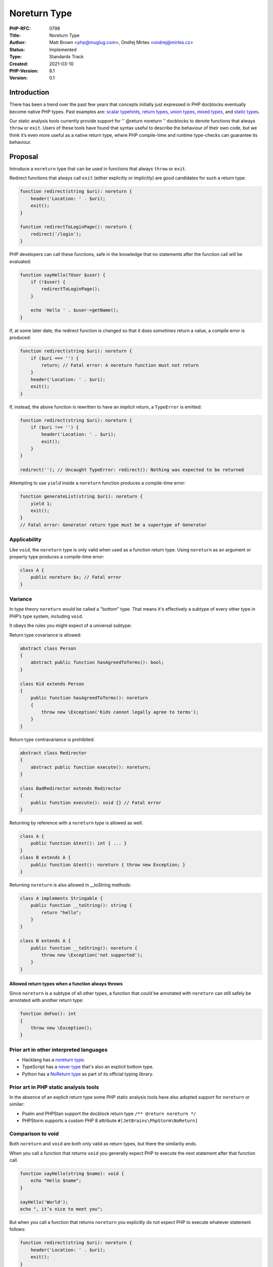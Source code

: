 Noreturn Type
=============

:PHP-RFC: 0798
:Title: Noreturn Type
:Author: Matt Brown <php@muglug.com>, Ondřej Mirtes <ondrej@mirtes.cz>
:Status: Implemented
:Type: Standards Track
:Created: 2021-03-10
:PHP-Version: 8.1
:Version: 0.1

Introduction
------------

There has been a trend over the past few years that concepts initially
just expressed in PHP docblocks eventually become native PHP types. Past
examples are: `scalar
typehints <https://wiki.php.net/rfc/scalar_type_hints_v5>`__, `return
types <https://wiki.php.net/rfc/return_types>`__, `union
types <https://wiki.php.net/rfc/union_types_v2>`__, `mixed
types <https://wiki.php.net/rfc/mixed_type_v2>`__, and `static
types <https://wiki.php.net/rfc/static_return_type>`__.

Our static analysis tools currently provide support for '' @return
noreturn '' docblocks to denote functions that always ``throw`` or
``exit``. Users of these tools have found that syntax useful to describe
the behaviour of their own code, but we think it’s even more useful as a
native return type, where PHP compile-time and runtime type-checks can
guarantee its behaviour.

Proposal
--------

Introduce a ``noreturn`` type that can be used in functions that always
``throw`` or ``exit``.

Redirect functions that always call ``exit`` (either explicitly or
implicitly) are good candidates for such a return type:

.. code:: php

   function redirect(string $uri): noreturn {
       header('Location: ' . $uri);
       exit();
   }

   function redirectToLoginPage(): noreturn {
       redirect('/login');
   }

PHP developers can call these functions, safe in the knowledge that no
statements after the function call will be evaluated:

.. code:: php

   function sayHello(?User $user) {
       if (!$user) {
           redirectToLoginPage();
       }

       echo 'Hello ' . $user->getName();
   }

If, at some later date, the redirect function is changed so that it does
*sometimes* return a value, a compile error is produced:

.. code:: php

   function redirect(string $uri): noreturn {
       if ($uri === '') {
           return; // Fatal error: A noreturn function must not return
       }
       header('Location: ' . $uri);
       exit();
   }

If, instead, the above function is rewritten to have an *implicit*
return, a ``TypeError`` is emitted:

.. code:: php

   function redirect(string $uri): noreturn {
       if ($uri !== '') {
           header('Location: ' . $uri);
           exit();
       }
   }

   redirect(''); // Uncaught TypeError: redirect(): Nothing was expected to be returned

Attempting to use ``yield`` inside a ``noreturn`` function produces a
compile-time error:

.. code:: php

   function generateList(string $uri): noreturn {
       yield 1;
       exit();
   }
   // Fatal error: Generator return type must be a supertype of Generator

Applicability
~~~~~~~~~~~~~

Like ``void``, the ``noreturn`` type is only valid when used as a
function return type. Using ``noreturn`` as an argument or property type
produces a compile-time error:

.. code:: php

   class A {
       public noreturn $x; // Fatal error
   }

Variance
~~~~~~~~

In type theory ``noreturn`` would be called a "bottom" type. That means
it's effectively a subtype of every other type in PHP’s type system,
including ``void``.

It obeys the rules you might expect of a universal subtype:

Return type covariance is allowed:

.. code:: php

   abstract class Person
   {
       abstract public function hasAgreedToTerms(): bool;
   }

   class Kid extends Person
   {
       public function hasAgreedToTerms(): noreturn
       {
           throw new \Exception('Kids cannot legally agree to terms');
       }
   }

Return type contravariance is prohibited:

.. code:: php

   abstract class Redirector
   {
       abstract public function execute(): noreturn;
   }

   class BadRedirector extends Redirector
   {
       public function execute(): void {} // Fatal error
   }

Returning by reference with a ``noreturn`` type is allowed as well.

.. code:: php

   class A {
       public function &test(): int { ... }
   }
   class B extends A {
       public function &test(): noreturn { throw new Exception; }
   }

Returning ``noreturn`` is also allowed in \__toString methods:

.. code:: php

   class A implements Stringable {
       public function __toString(): string {
           return "hello";
       }
   }

   class B extends A {
       public function __toString(): noreturn {
           throw new \Exception('not supported');
       }
   }

Allowed return types when a function always throws
^^^^^^^^^^^^^^^^^^^^^^^^^^^^^^^^^^^^^^^^^^^^^^^^^^

Since ``noreturn`` is a subtype of all other types, a function that
*could* be annotated with ``noreturn`` can still safely be annotated
with another return type:

.. code:: php

   function doFoo(): int
   {
       throw new \Exception();
   }

Prior art in other interpreted languages
~~~~~~~~~~~~~~~~~~~~~~~~~~~~~~~~~~~~~~~~

-  Hacklang has a `noreturn
   type <https://docs.hhvm.com/hack/built-in-types/noreturn>`__.
-  TypeScript has a `never
   type <https://www.typescriptlang.org/docs/handbook/basic-types.html#never>`__
   that's also an explicit bottom type.
-  Python has a `NoReturn
   type <https://docs.python.org/3/library/typing.html#typing.NoReturn>`__
   as part of its official typing library.

Prior art in PHP static analysis tools
~~~~~~~~~~~~~~~~~~~~~~~~~~~~~~~~~~~~~~

In the absence of an explicit return type some PHP static analysis tools
have also adopted support for ``noreturn`` or similar:

-  Psalm and PHPStan support the docblock return type
   ``/** @return noreturn */``
-  PHPStorm supports a custom PHP 8 attribute
   ``#[JetBrains\PhpStorm\NoReturn]``

Comparison to void
~~~~~~~~~~~~~~~~~~

Both ``noreturn`` and ``void`` are both only valid as return types, but
there the similarity ends.

When you call a function that returns ``void`` you generally expect PHP
to execute the next statement after that function call.

.. code:: php

   function sayHello(string $name): void {
       echo "Hello $name";
   }

   sayHello('World');
   echo ", it’s nice to meet you";

But when you call a function that returns ``noreturn`` you explicitly do
not expect PHP to execute whatever statement follows:

.. code:: php

   function redirect(string $uri): noreturn {
       header('Location: ' . $uri);
       exit();
   }

   redirect('/index.html');
   echo "this will never be executed!";

Attributes vs types
~~~~~~~~~~~~~~~~~~~

Some might feel that ``noreturn`` belongs as a function/method
attribute, potentially a root-namespaced one:

Attribute form:

.. code:: php

   #[\NoReturn]
   function redirectToLoginPage(): void {...}

Type form:

.. code:: php

   function redirectToLoginPage(): noreturn {...}

We believe it’s more useful as a type. Internally PHP has a much more
straightforward interpretation of return types than attributes, and PHP
can quickly check variance rules for ``noreturn`` types just as it does
for ``void``. It's also tidier.

Naming
~~~~~~

Naming is hard. We each have different preferences.

Arguments for ``noreturn``:

-  Very unlikely to be used as an existing class name.
-  Describes the behaviour of the function.

Arguments for ``never``:

-  It's a single word - ``noreturn`` does not have any visual separator
   between the two words and one cannot be sensibly added e.g.
   ``no-return``.
-  It's a full-fledged type, rather than a keyword used in a specific
   situation. A far-in-the-future generics proposal could use ``never``
   as a placeholder inside `contravariant generic
   types <https://docs.hhvm.com/hack/built-in-types/nothing#usages>`__.

Backwards Incompatible Changes
------------------------------

``noreturn`` becomes a reserved word in PHP 8.1

Proposed PHP Version(s)
-----------------------

8.1

Patches and Tests
-----------------

Draft implementation here: https://github.com/php/php-src/pull/6761

Vote
----

Voting opens 2021-03-30 and 2021-04-13 at 11:00:00 AM EDT. 2/3 required
to accept.

Question: Add noreturn type
~~~~~~~~~~~~~~~~~~~~~~~~~~~

Voting Choices
^^^^^^^^^^^^^^

-  Yes
-  No

Following vote requires simple majority:

Question: noreturn vs never
~~~~~~~~~~~~~~~~~~~~~~~~~~~

.. _voting-choices-1:

Voting Choices
^^^^^^^^^^^^^^

-  noreturn
-  never

Additional Metadata
-------------------

:Implementation: https://github.com/php/php-src/pull/6761
:Original Authors: Matt Brown php@muglug.com & Ondřej Mirtes ondrej@mirtes.cz
:Original PHP Version: PHP 8.1
:Original Status: Accepted
:Slug: noreturn_type
:Wiki URL: https://wiki.php.net/rfc/noreturn_type
